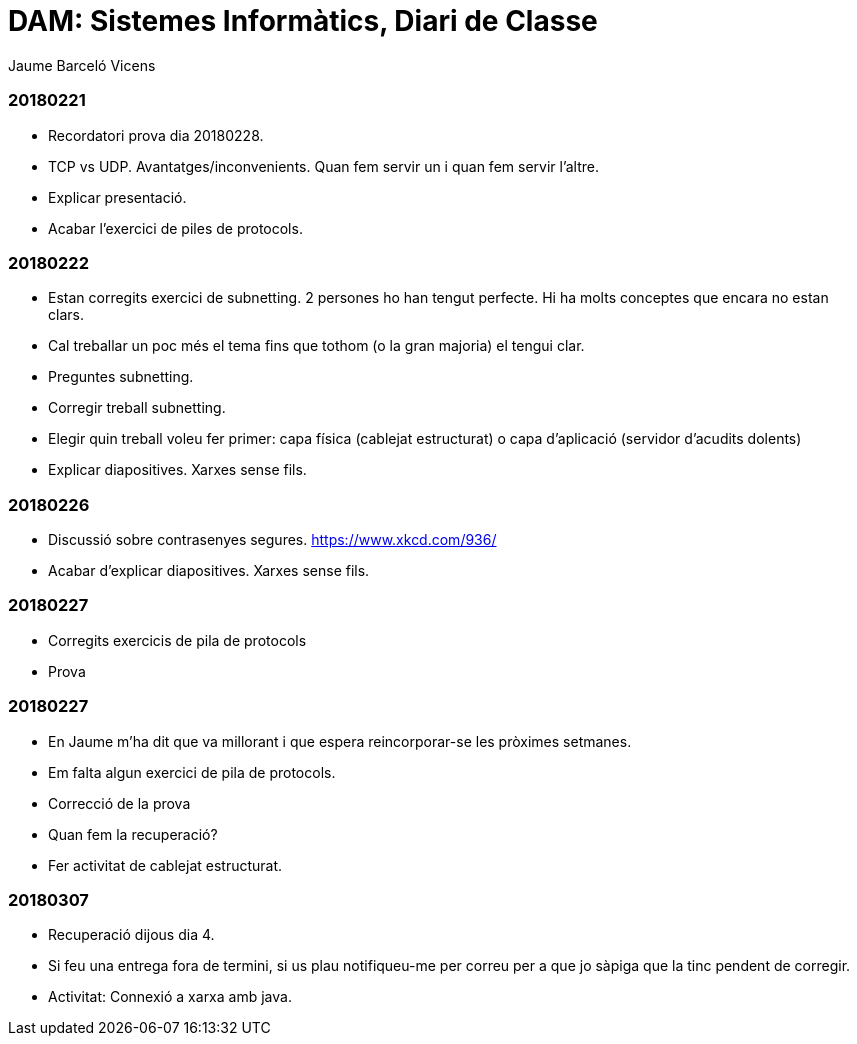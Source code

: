 = DAM: Sistemes Informàtics, Diari de Classe
Jaume Barceló Vicens

=== 20180221

* Recordatori prova dia 20180228.
* TCP vs UDP. Avantatges/inconvenients. Quan fem servir un i quan fem servir l'altre.
* Explicar presentació.
* Acabar l'exercici de piles de protocols.

=== 20180222

* Estan corregits exercici de subnetting. 2 persones ho han tengut perfecte. Hi ha molts conceptes que encara no estan clars.
* Cal treballar un poc més el tema fins que tothom (o la gran majoria) el tengui clar.
* Preguntes subnetting.
* Corregir treball subnetting.
* Elegir quin treball voleu fer primer: capa física (cablejat estructurat) o capa d'aplicació (servidor d'acudits dolents)
* Explicar diapositives. Xarxes sense fils.

=== 20180226

* Discussió sobre contrasenyes segures. https://www.xkcd.com/936/
* Acabar d'explicar diapositives. Xarxes sense fils.

=== 20180227

* Corregits exercicis de pila de protocols
* Prova 

=== 20180227

* En Jaume m'ha dit que va millorant i que espera reincorporar-se les pròximes setmanes.
* Em falta algun exercici de pila de protocols.
* Correcció de la prova
* Quan fem la recuperació?
* Fer activitat de cablejat estructurat.

=== 20180307

* Recuperació dijous dia 4.
* Si feu una entrega fora de termini, si us plau notifiqueu-me per correu per a que jo sàpiga que la tinc pendent de corregir.
* Activitat: Connexió a xarxa amb java.

